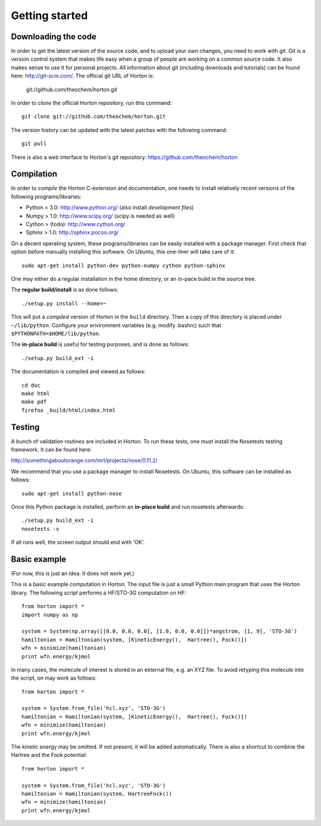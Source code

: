 Getting started
###############

Downloading the code
====================

In order to get the latest version of the source code, and to upload your own
changes, you need to work with git. Git is a version control system that
makes life easy when a group of people are working on a common source code. It
also makes sense to use it for personal projects. All information about git
(including downloads and tutorials) can be found here: http://git-scm.com/. The
official git URL of Horton is:

    git://github.com/theochem/horton.git

In order to `clone` the official Horton repository, run this command::

    git clone git://github.com/theochem/horton.git

The version history can be updated with the latest patches with the following
command::

    git pull

There is also a web interface to Horton's git repository:
https://github.com/theochem/horton

Compilation
===========

In order to `compile` the Horton C-extension and documentation, one needs to
install relatively recent versions of the following programs/libraries:

* Python < 3.0: http://www.python.org/ (also install `development files`)
* Numpy > 1.0: http://www.scipy.org/ (scipy is needed as well)
* Cython > (todo): http://www.cython.org/
* Sphinx > 1.0: http://sphinx.pocoo.org/

On a decent operating system, these programs/libraries can be easily installed
with a package manager. First check that option before manually installing this
software. On Ubuntu, this one-liner will take care of it::

    sudo apt-get install python-dev python-numpy cython python-sphinx

One may either do a regular installation in the home directory, or an in-pace
build in the source tree.

The **regular build/install** is as done follows::

    ./setup.py install --home=~

This will put a `compiled` version of Horton in the ``build`` directory. Then a
copy of this directory is placed under ``~/lib/python``. Configure your
environment variables (e.g. modify .bashrc) such that
``$PYTHONPATH=$HOME/lib/python``.

The **in-place build** is useful for testing purposes, and is done as follows::

    ./setup.py build_ext -i

The documentation is compiled and viewed as follows::

    cd doc
    make html
    make pdf
    firefox _build/html/index.html


Testing
=======

A bunch of validation routines are included in Horton. To run these tests, one
must install the Nosetests testing framework. It can be found here:

http://somethingaboutorange.com/mrl/projects/nose/0.11.2/

We recommend that you use a package manager to install Nosetests. On Ubuntu,
this software can be installed as follows::

    sudo apt-get install python-nose

Once this Python package is installed, perform an **in-place build** and run
nosetests afterwards::

    ./setup.py build_ext -i
    nosetests -v

If all runs well, the screen output should end with 'OK'.


Basic example
=============

(For now, this is just an idea. It does not work yet.)

This is a basic example computation in Horton. The input file is just
a small Python main program that uses the Horton library. The following script
performs a HF/STO-3G computation on HF::

    from horton import *
    import numpy as np

    system = System(np.array([[0.0, 0.0, 0.0], [1.0, 0.0, 0.0]])*angstrom, [1, 9], 'STO-3G')
    hamiltonian = Hamiltonian(system, [KineticEnergy(),  Hartree(), Fock()])
    wfn = minimize(hamiltonian)
    print wfn.energy/kjmol


In many cases, the molecule of interest is stored in an external file, e.g.
an XYZ file. To avoid retyping this molecule into the script, on may work as
follows::

    from horton import *

    system = System.from_file('hcl.xyz', 'STO-3G')
    hamiltonian = Hamiltonian(system, [KineticEnergy(),  Hartree(), Fock()])
    wfn = minimize(hamiltonian)
    print wfn.energy/kjmol

The kinetic energy may be omitted. If not present, it will be added
automatically. There is also a shortcut to combine the Hartree and the Fock
potential::

    from horton import *

    system = System.from_file('hcl.xyz', 'STO-3G')
    hamiltonian = Hamiltonian(system, HartreeFock())
    wfn = minimize(hamiltonian)
    print wfn.energy/kjmol
